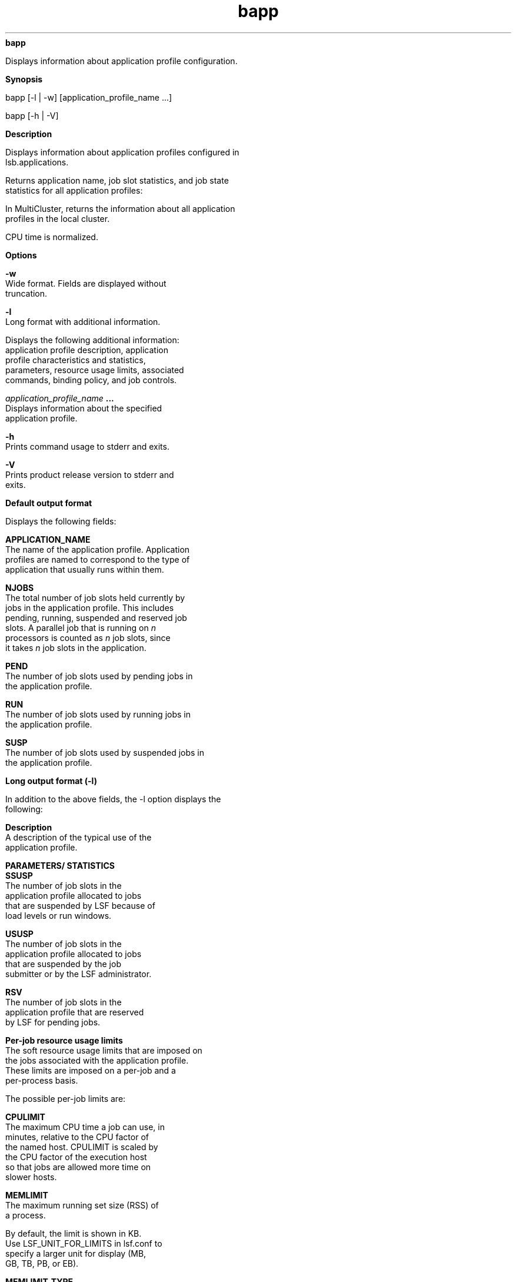 
.ad l

.ll 72

.TH bapp 1 September 2009" "" "Platform LSF Version 7.0.6"
.nh
\fBbapp\fR
.sp 2
   Displays information about application profile configuration.
.sp 2

.sp 2 .SH "Synopsis"
\fBSynopsis\fR
.sp 2
bapp [-l | -w] [application_profile_name ...]
.sp 2
bapp [-h | -V]
.sp 2 .SH "Description"
\fBDescription\fR
.sp 2
   Displays information about application profiles configured in
   lsb.applications.
.sp 2
   Returns application name, job slot statistics, and job state
   statistics for all application profiles:
.sp 2
   In MultiCluster, returns the information about all application
   profiles in the local cluster.
.sp 2
   CPU time is normalized.
.sp 2 .SH "Options"
\fBOptions\fR
.sp 2
   \fB-w \fR
.br
               Wide format. Fields are displayed without
               truncation.
.sp 2
   \fB-l \fR
.br
               Long format with additional information.
.sp 2
               Displays the following additional information:
               application profile description, application
               profile characteristics and statistics,
               parameters, resource usage limits, associated
               commands, binding policy, and job controls.
.sp 2
   \fB\fIapplication_profile_name\fB ... \fR
.br
               Displays information about the specified
               application profile.
.sp 2
   \fB-h \fR
.br
               Prints command usage to stderr and exits.
.sp 2
   \fB-V \fR
.br
               Prints product release version to stderr and
               exits.
.sp 2 .SH "Default output format"
\fBDefault output format\fR
.sp 2
   Displays the following fields:
.sp 2
   \fBAPPLICATION_NAME\fR
.br
               The name of the application profile. Application
               profiles are named to correspond to the type of
               application that usually runs within them.
.sp 2
   \fBNJOBS \fR
.br
               The total number of job slots held currently by
               jobs in the application profile. This includes
               pending, running, suspended and reserved job
               slots. A parallel job that is running on \fIn\fR
               processors is counted as \fIn\fR job slots, since
               it takes \fIn\fR job slots in the application.
.sp 2
   \fBPEND\fR
.br
               The number of job slots used by pending jobs in
               the application profile.
.sp 2
   \fBRUN\fR
.br
               The number of job slots used by running jobs in
               the application profile.
.sp 2
   \fBSUSP\fR
.br
               The number of job slots used by suspended jobs in
               the application profile.
.sp 2 .SH "Long output format (-l)"
\fBLong output format (-l)\fR
.sp 2
   In addition to the above fields, the -l option displays the
   following:
.sp 2
   \fBDescription\fR
.br
               A description of the typical use of the
               application profile.
.sp 2
   \fBPARAMETERS/ STATISTICS\fR
.br
               \fBSSUSP\fR
.br
                           The number of job slots in the
                           application profile allocated to jobs
                           that are suspended by LSF because of
                           load levels or run windows.
.sp 2
               \fBUSUSP \fR
.br
                           The number of job slots in the
                           application profile allocated to jobs
                           that are suspended by the job
                           submitter or by the LSF administrator.
.sp 2
               \fBRSV\fR
.br
                           The number of job slots in the
                           application profile that are reserved
                           by LSF for pending jobs.
.sp 2
   \fBPer-job resource usage limits\fR
.br
               The soft resource usage limits that are imposed on
               the jobs associated with the application profile.
               These limits are imposed on a per-job and a
               per-process basis.
.sp 2
               The possible per-job limits are:
.sp 2
               \fBCPULIMIT\fR
.br
                           The maximum CPU time a job can use, in
                           minutes, relative to the CPU factor of
                           the named host. CPULIMIT is scaled by
                           the CPU factor of the execution host
                           so that jobs are allowed more time on
                           slower hosts.
.sp 2
               \fBMEMLIMIT\fR
.br
                           The maximum running set size (RSS) of
                           a process.
.sp 2
                           By default, the limit is shown in KB.
                           Use LSF_UNIT_FOR_LIMITS in lsf.conf to
                           specify a larger unit for display (MB,
                           GB, TB, PB, or EB).
.sp 2
               \fBMEMLIMIT_TYPE\fR
.br
                           A memory limit is the maximum amount
                           of memory a job is allowed to consume.
                           Jobs that exceed the level are killed.
                           You can specify different types of
                           memory limits to enforce, based on
                           PROCESS, TASK, or JOB (or any
                           combination of the three).
.sp 2
               \fBPROCESSLIMIT \fR
.br
                           The maximum number of concurrent
                           processes allocated to a job.
.sp 2
               \fBPROCLIMIT\fR
.br
                           The maximum number of processors
                           allocated to a job.
.sp 2
               \fBSWAPLIMIT\fR
.br
                           The swap space limit that a job may
                           use.
.sp 2
                           By default, the limit is shown in KB.
                           Use LSF_UNIT_FOR_LIMITS in lsf.conf to
                           specify a larger unit for display (MB,
                           GB, TB, PB, or EB).
.sp 2
               \fBTHREADLIMIT \fR
.br
                           The maximum number of concurrent
                           threads allocated to a job.
.sp 2
   \fBPer-process resource usage limits\fR
.br
               The possible UNIX per-process resource limits are:
.sp 2
               \fBCORELIMIT\fR
.br
                           The maximum size of a core file.
.sp 2
                           By default, the limit is shown in KB.
                           Use LSF_UNIT_FOR_LIMITS in lsf.conf to
                           specify a larger unit for display (MB,
                           GB, TB, PB, or EB).
.sp 2
               \fBDATALIMIT\fR
.br
                           The maximum size of the data segment
                           of a process, in KB. This restricts
                           the amount of memory a process can
                           allocate.
.sp 2
               \fBFILELIMIT\fR
.br
                           The maximum file size a process can
                           create, in KB.
.sp 2
               \fBRUNLIMIT\fR
.br
                           The maximum wall clock time a process
                           can use, in minutes. RUNLIMIT is
                           scaled by the CPU factor of the
                           execution host.
.sp 2
               \fBSTACKLIMIT\fR
.br
                           The maximum size of the stack segment
                           of a process. This restricts the
                           amount of memory a process can use for
                           local variables or recursive function
                           calls.
.sp 2
                           By default, the limit is shown in KB.
                           Use LSF_UNIT_FOR_LIMITS in lsf.conf to
                           specify a larger unit for display (MB,
                           GB, TB, PB, or EB).
.sp 2
   \fBBIND_JOB\fR
.br
               The processor binding policy for sequential and
               parallel job processes enabled in the application
               profile. Displays one of: NONE, BALANCE, PACK,
               ANY, USER, or USER_CPU_LIST.
.sp 2
               For example:
.sp 2
               \fRbapp -l app1\fR
.sp 2
               APPLICATION NAME: app1
.sp 2
                -- test processor binding options
.sp 2
               ……
.sp 2
               PARAMETERS:
.sp 2
               BIND_JOB: ANY
.sp 2
               For backwards compatibility, bapp -l displays "Y"
               or "N" if BIND_JOB is defined with those values in
               the application profile.
.sp 2
   \fBCHKPNT_DIR\fR
.br
               The checkpoint directory, if automatic
               checkpointing is enabled for the application
               profile.
.sp 2
   \fBCHKPNT_INITPERIOD\fR
.br
               The initial checkpoint period in minutes. The
               periodic checkpoint does not happen until the
               initial period has elapsed.
.sp 2
   \fBCHKPNT_PERIOD\fR
.br
               The checkpoint period in minutes. The running job
               is checkpointed automatically every checkpoint
               period.
.sp 2
   \fBCHKPNT_METHOD\fR
.br
               The checkpoint method.
.sp 2
   \fBMIG\fR
.br
               The migration threshold in minutes. A value of 0
               (zero) specifies that a suspended job should be
               migrated immediately.
.sp 2
               Where a host migration threshold is also
               specified, and is lower than the job value, the
               host value is used.
.sp 2
   \fBPRE_EXEC\fR
.br
               The pre-execution command for the application
               profile. The PRE_EXEC command runs on the
               execution host before the job associated with the
               application profile is dispatched to the execution
               host (or to the first host selected for a parallel
               batch job).
.sp 2
   \fBPOST_EXEC\fR
.br
               The post-execution command for the application
               profile. The POST_EXEC command runs on the
               execution host after the job finishes.
.sp 2
   \fBJOB_INCLUDE_POSTPROC\fR
.br
               If \fBJOB_INCLUDE_POSTPROC\fR= Y, post-execution
               processing of the job is included as part of the
               job.
.sp 2
   \fBJOB_POSTPROC_TIMEOUT \fR
.br
               Timeout in minutes for job post-execution
               processing. If post-execution processing takes
               longer than the timeout, sbatchd reports that
               post-execution has failed (POST_ERR status), and
               kills the process group of the job’s
               post-execution processes.
.sp 2
   \fBREQUEUE_EXIT_VALUES\fR
.br
               Jobs that exit with these values are automatically
               requeued.
.sp 2
   \fBRES_REQ\fR
.br
               Resource requirements of the application profile.
               Only the hosts that satisfy these resource
               requirements can be used by the application
               profile.
.sp 2
   \fBJOB_STARTER\fR
.br
               An executable file that runs immediately prior to
               the batch job, taking the batch job file as an
               input argument. All jobs submitted to the
               application profile are run via the job starter,
               which is generally used to create a specific
               execution environment before processing the jobs
               themselves.
.sp 2
   \fBCHUNK_JOB_SIZE\fR
.br
               Chunk jobs only. Specifies the maximum number of
               jobs allowed to be dispatched together in a chunk
               job. All of the jobs in the chunk are scheduled
               and dispatched as a unit rather than individually.
.sp 2
   \fBRERUNNABLE\fR
.br
               If the RERUNNABLE field displays \fRyes\fR, jobs
               in the application profile are automatically
               restarted or rerun if the execution host becomes
               unavailable. However, a job in the application
               profile is not restarted if you use bmod to remove
               the rerunnable option from the job.
.sp 2
   \fBRESUME_CONTROL\fR
.br
               The configured actions for the resume job control.
.sp 2
               The configured actions are displayed in the format
               [\fIaction_type\fR, \fIcommand\fR] where
               \fIaction_type\fR is RESUME.
.sp 2
   \fBSUSPEND_CONTROL\fR
.br
               The configured actions for the suspend job
               control.
.sp 2
               The configured actions are displayed in the format
               [\fIaction_type\fR, \fIcommand\fR] where
               \fIaction_type\fR is SUSPEND.
.sp 2
   \fBTERMINATE_CONTROL\fR
.br
               The configured actions for terminate job control.
.sp 2
               The configured actions are displayed in the format
               [\fIaction_type\fR, \fIcommand\fR] where
               \fIaction_type\fR is TERMINATE.
.sp 2 .SH "See also"
\fBSee also\fR
.sp 2
   lsb.applications, lsb.queues, bsub, bjobs, badmin, mbatchd
